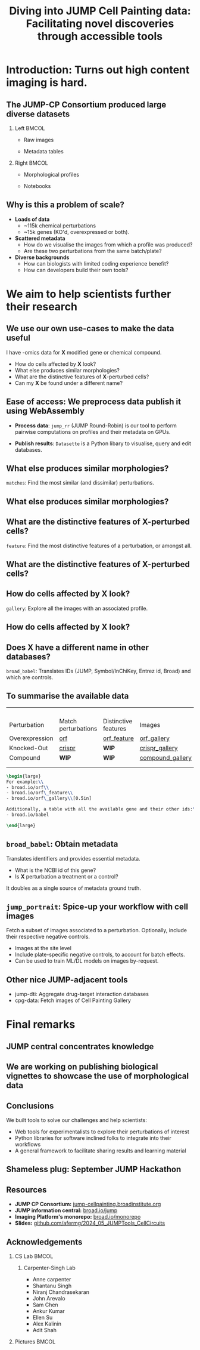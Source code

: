 #+title: Diving into JUMP Cell Painting data: Facilitating novel discoveries through accessible tools
#+OPTIONS: ^:nil H:2 num:t toc:nil
#+LaTeX_CLASS: beamer
#+BEAMER_THEME: metropolis
#+BEAMER_FRAME_LEVEL: 2
#+COLUMNS: %45ITEM %10BEAMER_env(Env) %10BEAMER_act(Act) %4BEAMER_col(Col) %8BEAMER_opt(Opt)

* Introduction: Turns out high content imaging is hard.
** The JUMP-CP Consortium produced large diverse datasets
*** Left :BMCOL:
:PROPERTIES:
:BEAMER_col: 0.4
:END:
- Raw images
#+ATTR_LATEX: :width 1.0\textwidth
[[./imgs/cellpainting.png]]
- Metadata tables
#+ATTR_LATEX: :width 1.0\textwidth
[[./imgs/metadata_table.png]]
*** Right :BMCOL:
:PROPERTIES:
:BEAMER_col: 0.4
:END:
- Morphological profiles
#+ATTR_LATEX: :width 1.0\textwidth
[[./imgs/profile_diagram.png]]
- Notebooks
#+ATTR_LATEX: :width 1.0\textwidth
[[./imgs/notebook.png]]

** Why is this a problem of scale?
# :PROPERTIES:
# :BEAMER_ACT: [<+->]
# :END:

-  @@b:<1>@@ *Loads of data*
  - ~115k chemical perturbations
  - ~15k genes (KO'd, overexpressed or both).

- @@b:<2>@@ *Scattered metadata*
  - How do we visualise the images from which a profile was produced?
  - Are these two perturbations from the same batch/plate?

- @@b:<3>@@ *Diverse backgrounds*
  - How can biologists with limited coding experience benefit?
  - How can developers build their own tools?

* We aim to help scientists further their research
** We use our own use-cases to make the data useful
:PROPERTIES:
:BEAMER_ACT: [<+>]
:END:

@@b:<1->@@ I have -omics data for *X* modified gene or chemical compound.
- How do cells affected by *X* look?
- What else produces similar morphologies?
- What are the distinctive features of *X*-perturbed cells?
- Can my *X* be found under a different name?

** Ease of access: We preprocess data publish it using WebAssembly
:PROPERTIES:
:BEAMER_ACT: [<+>]
:END:
- *Process data*: =jump_rr= (JUMP Round-Robin) is our tool to perform pairwise computations on profiles and their metadata on GPUs.

- *Publish results*: =Datasette= is a Python libary to visualise, query and edit databases.

** What else produces similar morphologies?
=matches=: Find the most similar (and dissimilar) perturbations.
#+ATTR_LATEX: :width 0.9\textwidth
[[./imgs/simile.jpg]]
** What else produces similar morphologies?
** What are the distinctive features of *X*-perturbed cells?
=feature=: Find the most distinctive features of a perturbation, or amongst all.
#+ATTR_LATEX: :width 0.9\textwidth
[[./imgs/feature.jpg]]
** What are the distinctive features of *X*-perturbed cells?
** How do cells affected by *X* look?
=gallery=: Explore all the images with an associated profile.
#+ATTR_LATEX: :width 0.9\textwidth
[[./imgs/gallery.jpg]]
** How do cells affected by *X* look?
** Does *X* have a different name in other databases?
=broad_babel=: Translates IDs (JUMP, Symbol/InChiKey, Entrez id, Broad) and which are controls.
#+ATTR_LATEX: :width 0.9\textwidth
[[./imgs/babel.jpg]]
** To summarise the available data
:PROPERTIES:
:BEAMER_opt: shrink=35
:END:

|                |                     |                      |                  |
|                |                     |                      |                  |
|                |                     |                      |                  |
|                |                     |                      |                  |
| Perturbation   | Match perturbations | Distinctive features | Images           |
|----------------+---------------------+----------------------+------------------|
| Overexpression | [[https://broad.io/orf][orf]]                 | [[https://broad.io/orf_feature][orf_feature]]          | [[https://broad.io/orf_gallery][orf_gallery]]      |
| Knocked-Out    | [[https://broad.io/crispr][crispr]]              | *WIP*                | [[https://broad.io/crispr_gallery][crispr_gallery]]   |
| Compound       | *WIP*               | *WIP*                | [[https://broad.io/compound_gallery][compound_gallery]] |
|                |                     |                      |                  |
|                |                     |                      |                  |

#+begin_src latex :export results
\begin{large}
For example:\\
- broad.io/orf\\
- broad.io/orf\_feature\\
- broad.io/orf\_gallery\\[0.5in]

Additionally, a table with all the available gene and their other ids:\\
- broad.io/babel

\end{large}
#+end_src

** =broad_babel=: Obtain metadata
Translates identifiers and provides essential metadata.
- What is the NCBI id of this gene?
- Is *X* perturbation a treatment or a control?

It doubles as a single source of metadata ground truth.

** =jump_portrait=: Spice-up your workflow with cell images

Fetch a subset of images associated to a perturbation. Optionally, include their respective negative controls.
- Images at the site level
- Include plate-specific negative controls, to account for batch effects.
- Can be used to train ML/DL models on images by-request.

** Other nice JUMP-adjacent tools
- jump-dti: Aggregate drug-target interaction databases
- cpg-data: Fetch images of Cell Painting Gallery

* Final remarks
** JUMP central concentrates knowledge
[[./imgs/jump_central.jpg]]

** We are working on publishing biological vignettes to showcase the use of morphological data
#+ATTR_LATEX: :width 0.9\textwidth
[[./imgs/jump_stories_github_issues.png]]
** Conclusions
We built tools to solve our challenges and help scientists:
- Web tools for experimentalists to explore their perturbations of interest
- Python libraries for software inclined folks to integrate into their workflows
- A general framework to facilitate sharing results and learning material

** Shameless plug: September JUMP Hackathon
#+ATTR_LATEX: :width 0.6\textwidth
[[./imgs/poster.jpg]]

** Resources
- *JUMP CP Consortium:* [[https://jump-cellpainting.broadinstitute.org/][jump-cellpainting.broadinstitute.org]]
- *JUMP information central:* [[https://broad.io/jump][broad.io/jump]]
- *Imaging Platform's monorepo:* [[https://broad.io/monorepo][broad.io/monorepo]]
- *Slides:* [[http://github.com/afermg/2024_05_JUMPTools_CellCircuits][github.com/afermg/2024_05_JUMPTools_CellCircuits]]

** Acknowledgements
*** CS Lab :BMCOL:
:PROPERTIES:
:BEAMER_col: 0.4
:END:
**** Carpenter-Singh Lab
  - Anne carpenter
  - Shantanu Singh
  - Niranj Chandrasekaran
  - John Arevalo
  - Sam Chen
  - Ankur Kumar
  - Ellen Su
  - Alex Kalinin
  - Adit Shah

*** Pictures :BMCOL:
:PROPERTIES:
:BEAMER_col: 0.4
:END:
#+ATTR_LATEX: :width 1.1\textwidth
[[./imgs/elevator_selfie.jpg]]
#+ATTR_LATEX: :width 0.5\textwidth
[[./imgs/broad_logo.png]]
#+ATTR_LATEX: :width 1.2\textwidth
[[./imgs/jump_partners.png]]


* org-beamer-mode :noexport:
Ensure org-beamer-mode upon save
# local variables:
# eval: (advice-add #'org-export-get-reference :override #'org-export-get-reference)
# eval: (org-beamer-mode)
# end:
